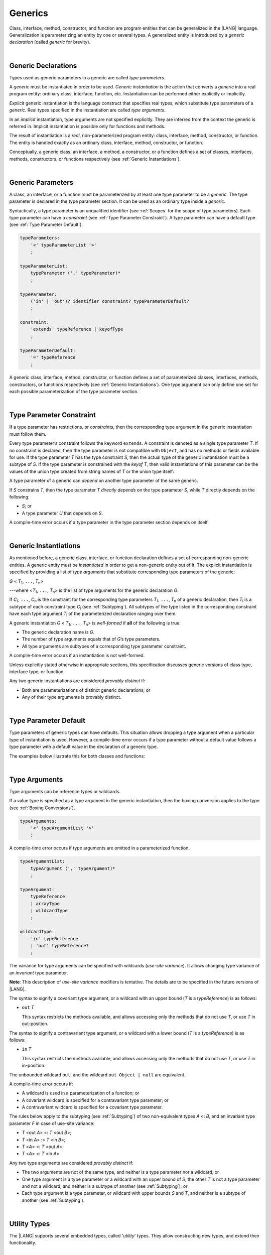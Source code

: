 ..
    Copyright (c) 2021-2024 Huawei Device Co., Ltd.
    Licensed under the Apache License, Version 2.0 (the "License");
    you may not use this file except in compliance with the License.
    You may obtain a copy of the License at
    http://www.apache.org/licenses/LICENSE-2.0
    Unless required by applicable law or agreed to in writing, software
    distributed under the License is distributed on an "AS IS" BASIS,
    WITHOUT WARRANTIES OR CONDITIONS OF ANY KIND, either express or implied.
    See the License for the specific language governing permissions and
    limitations under the License.

.. _Generics:

Generics
########

.. meta:
    frontend_status: Partly

Class, interface, method, constructor, and function are program entities
that can be generalized in the |LANG| language. Generalization is
parameterizing an entity by one or several types. A generalized
entity is introduced by a *generic declaration* (called *generic*
for brevity).

.. index::
   entity
   generalization
   parameterization
   generic declaration
   generic

|

.. _Generic Declarations:

Generic Declarations
********************

.. meta:
    frontend_status: Partly

Types used as generic parameters in a generic are called *type parameters*.

A *generic* must be instantiated in order to be used. *Generic instantiation*
is the action that converts a *generic* into a real program entity: ordinary
class, interface, function, etc.
Instantiation can be performed either explicitly or implicitly.

*Explicit* generic instantiation is the language construct that specifies
real types, which substitute type parameters of a *generic*. Real types
specified in the instantiation are called *type arguments*.

.. index::
   generic
   explicit instantiation
   instantiation
   conversion
   program entity
   generic declaration
   generic parameter
   type parameter
   generic instantiation
   conversion
   construct
   type argument

In an *implicit* instantiation, type arguments are not specified explicitly.
They are inferred from the context the generic is referred in. Implicit
instantiation is possible only for functions and methods.

The result of instantiation is a *real*, non-parameterized program entity:
class, interface, method, constructor, or function. The entity is handled
exactly as an ordinary class, interface, method, constructor, or function.

Conceptually, a generic class, an interface, a method, a constructor, or a
function defines a set of classes, interfaces, methods, constructors, or
functions respectively (see :ref:`Generic Instantiations`).

.. index::
   implicit instantiation
   instantiation
   type argument
   context
   non-parameterized entity
   method
   class
   interface
   constructor
   function

|

.. _Generic Parameters:

Generic Parameters
******************

.. meta:
    frontend_status: Done

A class, an interface, or a function must be parameterized by at least one
type parameter to be a *generic*. The type parameter is declared in the type
parameter section. It can be used as an ordinary type inside a *generic*.

Syntactically, a type parameter is an unqualified identifier (see :ref:`Scopes`
for the scope of type parameters). Each type parameter can have a *constraint*
(see :ref:`Type Parameter Constraint`). A type parameter can have a default
type (see :ref:`Type Parameter Default`).

.. index::
   generic parameter
   generic
   class
   interface
   function
   parameterization
   type parameter
   unqualified identifier
   scope
   constraint
   default type
   type parameter

.. code-block:: abnf

    typeParameters:
        '<' typeParameterList '>'
        ;

    typeParameterList:
        typeParameter (',' typeParameter)*
        ;

    typeParameter:
        ('in' | 'out')? identifier constraint? typeParameterDefault?
        ;

    constraint:
        'extends' typeReference | keyofType
        ;

    typeParameterDefault:
        '=' typeReference
        ;

A generic class, interface, method, constructor, or function defines a set
of parameterized classes, interfaces, methods, constructors, or functions
respectively (see :ref:`Generic Instantiations`). One type argument can only
define one set for each possible parameterization of the type parameter
section.

.. index::
   generic declaration
   generic class
   generic interface
   generic function
   generic instantiation
   class
   interface
   function
   instantiation
   type parameter
   ordinary type
   parameterized class
   parameterized interface
   parameterized function
   type-parameterized declaration
   argument
   parameterization

|

.. _Type Parameter Constraint:

Type Parameter Constraint
*************************

.. meta:
    frontend_status: Partly
    todo: overloading functions with bound, and resolving call for correct overload
    todo: Checking of boundaries on call site
    todo: Further checks on multiple parameter bounds
    todo: Implement union type support for constraints
    todo: Adapt spec change: T without constraint doesn't mean "T extends Object|null" anymore.


If a type parameter has restrictions, or *constraints*, then the corresponding
type argument in the generic instantiation must follow them.

Every type parameter’s constraint follows the keyword ``extends``.
A constraint is denoted as a single type parameter *T*. If no constraint
is declared, then the type parameter is not compatible with ``Object``, and
has no methods or fields available for use.
If the type parameter *T* has the type constraint *S*, then the actual
type of the generic instantiation must be a subtype of *S*.
If the type parameter is constrained with the *keyof T*, then valid
instantiations of this parameter can be the values of the union type created
from string names of *T* or the union type itself:

.. index::
   type parameter constraint
   keyword extends
   type argument
   generic instantiation
   instantiation
   constraint
   subtype

.. code-block:: typescript
   :linenos:

    class Base {}
    class Derived extends Base { }
    class SomeType { }

    class G<T extends Base> { }
    
    let x: G<Base>      // correct
    let y: G<Derived>   // also correct
    let z: G<SomeType>  // error: SomeType is not a subtype of Base

    class A {
      f1: number = 0
      f2: string = ""
      f3: boolean = false
    }
    class B<T extends keyof A> {}
    let b1 = new B<'f1'>    // OK
    let b2 = new B<'f0'>    // Compile-time error as "f0" does not satisfy the constraint 'keyof A'
    let b3 = new B<keyof A> // OK

A type parameter of a generic can *depend* on another type parameter
of the same generic.

If *S* constrains *T*, then the type parameter *T* *directly depends*
on the type parameter *S*, while *T* directly depends on the following:

-  *S*; or
-  A type parameter *U* that depends on *S*.

A compile-time error occurs if a type parameter in the type parameter
section depends on itself.

.. index::
   type parameter
   generic declaration
   type parameter
   unqualified identifier
   scope
   generic declaration
   constraint
   compile-time error

.. code-block:: typescript
   :linenos:

    class Base {}
    class Derived { }
    class SomeType { }
  
    class G<T, S extends T> {}
    
    let x: G<Base, Derived>  // correct: the second argument directly
                            // depends on the first one
    let y: G<Base, SomeType> // error: SomeType doesn't depend on Base

    class A0<T> {
       data: T
       constructor (p: T) { this.data = p }
       foo () {
          let o: Object = this.data // error: as type T is not compatible with Object
          console.log (this.data.toString()) // error: type T has no methods or fields
       }
    }

    class A1<T extends Object> extends A0<T> {
       constructor (p: T) { this.data = p }
       override foo () {
          let o: Object = this.data // OK!
          console.log (this.data.toString()) // OK!
       }
    }

|

.. _Generic Instantiations:

Generic Instantiations
**********************

.. meta:
    frontend_status: Partly

As mentioned before, a generic class, interface, or function declaration
defines a set of corresponding non-generic entities. A generic entity
must be *instantiated* in order to get a non-generic entity out of it.
The explicit instantiation is specified by providing a list of *type arguments*
that substitute corresponding type parameters of the generic:

.. index::
   instantiation
   generic entity
   non-generic entity
   function declaration
   type argument
   type parameter
   generic

*G* < *T*:sub:`1`, ``...``, *T*:sub:`n`>

---where <*T*:sub:`1`, ``...``, *T*:sub:`n`> is the list of type arguments
for the generic declaration *G*.

If *C*:sub:`1`, ``...``, *C*:sub:`n` is the constraint for the corresponding
type parameters *T*:sub:`1`, ``...``, *T*:sub:`n` of a generic declaration,
then *T*:sub:`i` is a subtype of each constraint type *C*:sub:`i` (see
:ref:`Subtyping`). All subtypes of the type listed in the corresponding
constraint have each type argument *T*:sub:`i` of the parameterized
declaration ranging over them.

.. index::
   type argument
   type parameter
   generic declaration
   parameterized declaration
   subtype
   constraint

A generic instantiation *G* < *T*:sub:`1`, ``...``, *T*:sub:`n`> is
*well-formed* if **all** of the following is true:

-  The generic declaration name is *G*.
-  The number of type arguments equals that of *G*’s type parameters.
-  All type arguments are subtypes of a corresponding type parameter constraint.

A compile-time error occurs if an instantiation is not well-formed.

Unless explicitly stated otherwise in appropriate sections, this specification
discusses generic versions of class type, interface type, or function.

Any two generic instantiations are considered *provably distinct* if:

-  Both are parameterizations of distinct generic declarations; or
-  Any of their type arguments is provably distinct.

.. index::
   instantiation
   generic instantiation
   well-formed declaration
   generic declaration
   type argument
   type parameter
   subtype
   type parameter constraint
   compile-time error
   class type
   interface type
   function
   provably distinct instantiation
   parameterization
   distinct generic declaration
   distinct argument

|

.. _Type Parameter Default:

Type Parameter Default
**********************

.. meta:
    frontend_status: Partly

Type parameters of generic types can have defaults. This situation allows
dropping a type argument when a particular type of instantiation is used.
However, a compile-time error occurs if a type parameter without a
default value follows a type parameter with a default value in the
declaration of a generic type.

The examples below illustrate this for both classes and functions:

.. index::
   type parameter
   generic type
   type argument
   default type parameter
   optional type parameter
   instantiation
   class
   function
   compile-time error
   default value

.. code-block:: typescript
   :linenos:

    class SomeType {}
    interface Interface <T1 = SomeType> { }
    class Base <T2 = SomeType> { }
    class Derived1 extends Base implements Interface { }
    // Derived1 is semantically equivalent to Derived2
    class Derived2 extends Base<SomeType> implements Interface<SomeType> { }

    function foo<T = number>(): T {
        // ...
    }
    foo() // this call is semantically equivalent to the call below
    foo<number>()

    class C1 <T1, T2 = number, T3> {}
    // That is a compile-time error, as T2 has default but T3 does not

    class C2 <T1, T2 = number, T3 = string> {}
    let c1 = new C2<number>          // equal to C2<number, number, string>
    let c2 = new C2<number, string>  // equal to C2<number, string, string>
    let c3 = new C2<number, Object, number> // all 3 type arguments provided

|

.. _Type Arguments:

Type Arguments
**************

Type arguments can be reference types or wildcards.

If a value type is specified as a type argument in the generic instantiation,
then the boxing conversion applies to the type (see
:ref:`Boxing Conversions`).

.. code-block:: abnf

    typeArguments:
        '<' typeArgumentList '>'
        ;

A compile-time error occurs if type arguments are omitted in a parameterized
function.

.. index::
   type argument
   reference type
   wildcard
   boxing conversion
   numeric type
   predefined numeric types conversion
   raw type
   parameterized function
   compile-time error

.. code-block:: abnf

    typeArgumentList:
        typeArgument (',' typeArgument)*
        ;

    typeArgument:
        typeReference
        | arrayType
        | wildcardType
        ;

    wildcardType:
        'in' typeReference
        | 'out' typeReference?
        ;

The variance for type arguments can be specified with wildcards (*use-site
variance*). It allows changing type variance of an *invariant* type parameter.

**Note**: This description of *use-site variance* modifiers is tentative.
The details are to be specified in the future versions of |LANG|.

The syntax to signify a covariant type argument, or a wildcard with an
upper bound (*T* is a *typeReference*) is as follows:

.. index::
   variance
   type argument
   wildcard
   use-site variance
   modifier
   type variance
   invariant type parameter
   covariant type parameter
   upper bound

-  ``out`` *T*

   This syntax restricts the methods available, and allows accessing only
   the methods that do not use *T*, or use *T* in out-position.

The syntax to signify a contravariant type argument, or a wildcard with a
lower bound (*T* is a *typeReference*) is as follows:

-  ``in`` *T*

   This syntax restricts the methods available, and allows accessing only
   the methods that do not use *T*, or use *T* in in-position.

.. index::
   method
   access
   out-position
   contravariant type argument
   wildcard
   lower bound
   in-position

The unbounded wildcard ``out``, and the wildcard ``out Object | null`` are
equivalent.

A compile-time error occurs if:

-  A wildcard is used in a parameterization of a function; or
-  A covariant wildcard is specified for a contravariant type parameter; or
-  A contravariant wildcard is specified for a covariant type parameter.

.. index::
   compile-time error
   unbounded wildcard
   wildcard
   covariant wildcard
   contravariant wildcard
   function parameterization
   contravariant type parameter
   covariant type parameter

The rules below apply to the subtyping (see :ref:`Subtyping`) of two
non-equivalent types *A* <: *B*, and an invariant type parameter *F* in
case of use-site variance:

-  *T* <out *A*> <: *T* <out *B*>;
-  *T* <in *A*> :> *T* <in *B*>;
-  *T* <*A*> <: *T* <out *A*>;
-  *T* <*A*> <: *T* <in *A*>.

.. index::
   subtyping
   invariant type parameter
   use-site variance

Any two type arguments are considered *provably distinct* if:

-  The two arguments are not of the same type, and neither is a type parameter
   nor a wildcard; or
-  One type argument is a type parameter or a wildcard with an upper bound
   of *S*, the other *T* is not a type parameter and not a wildcard, and
   neither is a subtype of another (see :ref:`Subtyping`); or
-  Each type argument is a type parameter, or wildcard with upper bounds
   *S* and *T*, and neither is a subtype of another (see :ref:`Subtyping`).

.. index::
   provably distinct type argument
   type parameter
   wildcard
   subtype
   upper bound
   type argument

|

.. _Utility Types:

Utility Types
*************

The |LANG| supports several embedded types, called '*utility*' types.
They allow constructing new types, and extend their functionality.

.. index::
   embedded type
   utility type
   extended functionality

|

.. _Partial Utility Type:

Partial Utility Type
====================

.. meta:
    frontend_status: None

The type *Partial<T>* constructs a type with all properties of *T* set to
optional. *T* must be a class or an interface type.

.. code-block:: typescript
   :linenos:

    interface Issue {
        title: string
        description: string
    }

    function process(issue: Partial<Issue>) {
        if (issue.title != undefined) { 
            /* process title */
        }
    }
    
    process({title: "aa"}) // description is undefined

In the example above, the type *Partial<Issue>* is transformed to a distinct
type that is analogous:

.. code-block:: typescript
   :linenos:

    interface /*some name*/ {
        title?: string
        description?: string
    }

|

.. Required Utility Type:

Required Utility Type
=====================

.. meta:
    frontend_status: None

The type *Required<T>* is opposite to *Partial<T>*.
It constructs a type with all properties of *T* set to
be required (not optional). *T* must be a class or an interface type.

.. code-block:: typescript
   :linenos:

    interface Issue {
        title?: string
        description?: string
    }

    let c: Required<Issue> = { // CTE: 'description' should be defined
        title: "aa"
    }
    


The type defined in the example above, the type *Required<Issue>*
is transformed to a distinct type that is analogous:

.. code-block:: typescript
   :linenos:

    interface /*some name*/ {
        title: string
        description: string
    }

|

.. _Readonly Utility Type:

Readonly Utility Type
=====================

.. meta:
    frontend_status: None

The type *Readonly<T>* constructs a type with all properties of *T* set to
readonly. It means that the properties of the constructed value cannot be
reassigned. *T* must be a class or an interface type.

.. code-block:: typescript
   :linenos:

    interface Issue {
        title: string
    }

    const myIssue: Readonly<Issue> = {
        title: "One"
    };
 
    myIssue.title = "Two" // compile-time error: readonly property

|

.. _Record Utility Type:

Record Utility Type
===================

.. meta:
    frontend_status: None

The type *Record<K, V>* constructs a container that maps keys (of type *K*)
to values (of type *V*).

The type *K* is restricted to *number* types, *string* types, *union* types
constructed from these types, and also literals of these types.

A compile-time error occurs if any other type, or literal of any other type
is used in place of this type.

There are no restrictions on the type *V*. 

.. index::
   record utility type
   value
   container
   union type
   number type
   string type
   literal
   compile-time error

.. code-block:: typescript
   :linenos:

    type R1 = Record<number, string> // ok
    type R2 = Record<boolean, string> // compile-time error
    type R3 = Record<1 | 2, string> // ok
    type R4 = Record<"salary" | "bonus", number> // ok
    type R4 = Record<1 | true, number> // compile-time error


A special form of object literals is supported for instances of *Record*
types (see :ref:`Object Literal of Record Type`).

Access to ``Record<K, V>`` values is done by the *indexing
expression* like *r[index]*, where *r* is an instance of the type *Record*,
and *index* is the expression of the type *K*. The result of an indexing
expression is of type *V*, if *K* is a union that contains literal types only
or *V* | *undefined*, otherwise. See :ref:`Record Indexing Expression` for
details.

.. index::
   object literal
   instance
   Record type
   access
   indexing expression
   index expression

.. code-block:: typescript
   :linenos:
   
    type Keys = 'key1' | 'key2' | 'key3'
   
    let x: Record<Keys, number> = {
        'key1': 1,
        'key2': 2,
        'key3': 4,
    }
    console.log(x['key2']) // prints 2
    x['key2'] = 8
    console.log(x['key2']) // prints 8

In the example above, *K* is a union of literal types. The result of an
indexing expression is of type *V*. In this case it is *number*.


.. raw:: pdf

   PageBreak


